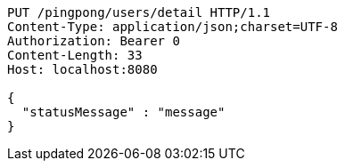 [source,http,options="nowrap"]
----
PUT /pingpong/users/detail HTTP/1.1
Content-Type: application/json;charset=UTF-8
Authorization: Bearer 0
Content-Length: 33
Host: localhost:8080

{
  "statusMessage" : "message"
}
----